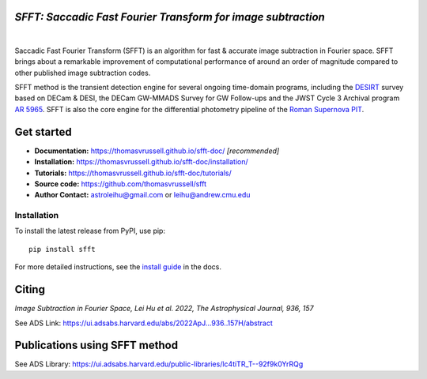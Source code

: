 ..  image:: https://github.com/thomasvrussell/sfft/blob/master/docs/sfft_logo_gwbkg.png

*SFFT: Saccadic Fast Fourier Transform for image subtraction*
---------------------
.. image:: https://img.shields.io/pypi/v/sfft.svg
    :target: https://pypi.python.org/pypi/sfft
    :alt: Latest Version

.. image:: https://static.pepy.tech/personalized-badge/sfft?period=total&units=international_system&left_color=grey&right_color=orange&left_text=Downloads
    :target: https://pepy.tech/project/sfft

.. image:: https://img.shields.io/badge/python-3.7-green.svg
    :target: https://www.python.org/downloads/release/python-370/

.. image:: https://zenodo.org/badge/doi/10.5281/zenodo.6463000.svg
    :target: https://doi.org/10.5281/zenodo.6463000
    :alt: 1.0.6

.. image:: https://img.shields.io/badge/License-MIT-yellow.svg
    :target: https://opensource.org/licenses/MIT
|
Saccadic Fast Fourier Transform (SFFT) is an algorithm for fast & accurate image subtraction in Fourier space. 
SFFT brings about a remarkable improvement of computational performance of around an order of magnitude compared to other published image subtraction codes. 

SFFT method is the transient detection engine for several ongoing time-domain programs, including the `DESIRT <https://ui.adsabs.harvard.edu/abs/2022TNSAN.107....1P/abstract>`_ survey based on DECam & DESI, the DECam GW-MMADS Survey for GW Follow-ups and the JWST Cycle 3 Archival program `AR 5965 <https://www.stsci.edu/jwst/science-execution/program-information?id=5965>`_. SFFT is also the core engine for the differential photometry pipeline of the `Roman Supernova PIT <https://github.com/Roman-Supernova-PIT>`_.

Get started
---------------------

- **Documentation:** https://thomasvrussell.github.io/sfft-doc/ *[recommended]*
- **Installation:** https://thomasvrussell.github.io/sfft-doc/installation/
- **Tutorials:** https://thomasvrussell.github.io/sfft-doc/tutorials/
- **Source code:** https://github.com/thomasvrussell/sfft
- **Author Contact:** astroleihu@gmail.com or leihu@andrew.cmu.edu

Installation
=================
To install the latest release from PyPI, use pip: ::
    
    pip install sfft

For more detailed instructions, see the `install guide <https://thomasvrussell.github.io/sfft-doc/installation/>`_ in the docs.

Citing
--------

*Image Subtraction in Fourier Space, Lei Hu et al. 2022, The Astrophysical Journal, 936, 157* 

See ADS Link: https://ui.adsabs.harvard.edu/abs/2022ApJ...936..157H/abstract

Publications using SFFT method
--------------------------------

See ADS Library: https://ui.adsabs.harvard.edu/public-libraries/lc4tiTR_T--92f9k0YrRQg
